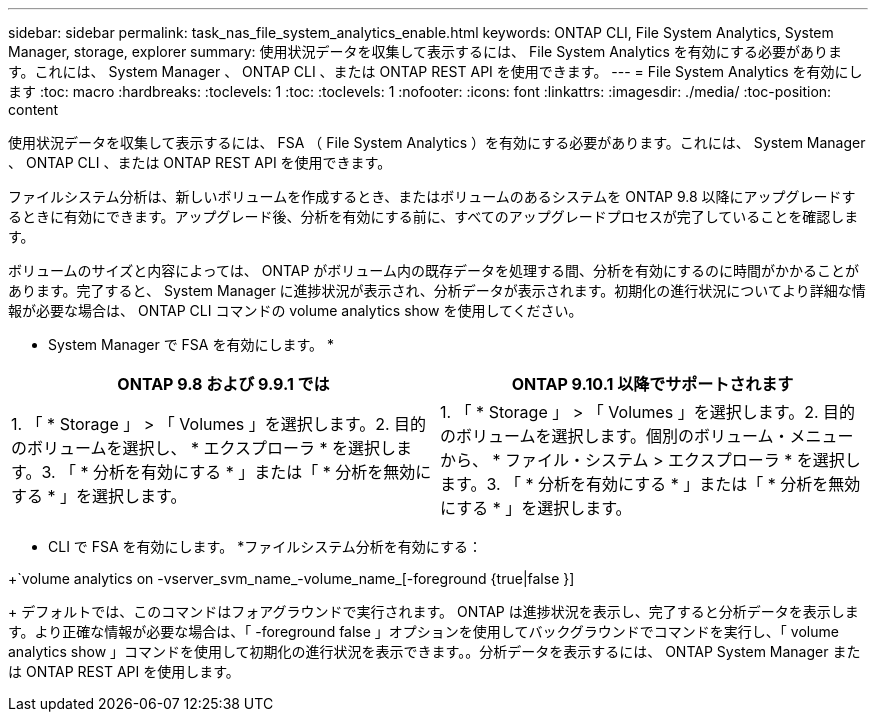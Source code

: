 ---
sidebar: sidebar 
permalink: task_nas_file_system_analytics_enable.html 
keywords: ONTAP CLI, File System Analytics, System Manager, storage, explorer 
summary: 使用状況データを収集して表示するには、 File System Analytics を有効にする必要があります。これには、 System Manager 、 ONTAP CLI 、または ONTAP REST API を使用できます。 
---
= File System Analytics を有効にします
:toc: macro
:hardbreaks:
:toclevels: 1
:toc: 
:toclevels: 1
:nofooter: 
:icons: font
:linkattrs: 
:imagesdir: ./media/
:toc-position: content


[role="lead"]
使用状況データを収集して表示するには、 FSA （ File System Analytics ）を有効にする必要があります。これには、 System Manager 、 ONTAP CLI 、または ONTAP REST API を使用できます。

ファイルシステム分析は、新しいボリュームを作成するとき、またはボリュームのあるシステムを ONTAP 9.8 以降にアップグレードするときに有効にできます。アップグレード後、分析を有効にする前に、すべてのアップグレードプロセスが完了していることを確認します。

ボリュームのサイズと内容によっては、 ONTAP がボリューム内の既存データを処理する間、分析を有効にするのに時間がかかることがあります。完了すると、 System Manager に進捗状況が表示され、分析データが表示されます。初期化の進行状況についてより詳細な情報が必要な場合は、 ONTAP CLI コマンドの volume analytics show を使用してください。

* System Manager で FSA を有効にします。 *

|===
| ONTAP 9.8 および 9.9.1 では | ONTAP 9.10.1 以降でサポートされます 


| 1. 「 * Storage 」 > 「 Volumes 」を選択します。2. 目的のボリュームを選択し、 * エクスプローラ * を選択します。3. 「 * 分析を有効にする * 」または「 * 分析を無効にする * 」を選択します。 | 1. 「 * Storage 」 > 「 Volumes 」を選択します。2. 目的のボリュームを選択します。個別のボリューム・メニューから、 * ファイル・システム > エクスプローラ * を選択します。3. 「 * 分析を有効にする * 」または「 * 分析を無効にする * 」を選択します。 
|===
* CLI で FSA を有効にします。 *ファイルシステム分析を有効にする：

+`volume analytics on -vserver_svm_name_-volume_name_[-foreground {true|false }]

+ デフォルトでは、このコマンドはフォアグラウンドで実行されます。 ONTAP は進捗状況を表示し、完了すると分析データを表示します。より正確な情報が必要な場合は、「 -foreground false 」オプションを使用してバックグラウンドでコマンドを実行し、「 volume analytics show 」コマンドを使用して初期化の進行状況を表示できます。。分析データを表示するには、 ONTAP System Manager または ONTAP REST API を使用します。

